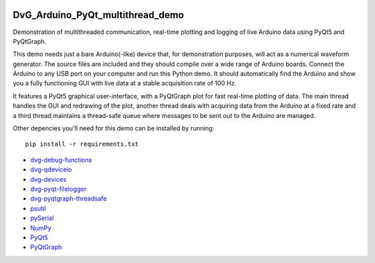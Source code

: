 .. image:: https://travis-ci.org/Dennis-van-Gils/DvG_Arduino_PyQt_multithread_demo.svg?branch=master
    :target: https://travis-ci.org/Dennis-van-Gils/DvG_Arduino_PyQt_multithread_demo
.. image:: https://requires.io/github/Dennis-van-Gils/DvG_Arduino_PyQt_multithread_demo/requirements.svg?branch=master
    :target: https://requires.io/github/Dennis-van-Gils/DvG_Arduino_PyQt_multithread_demo/requirements/?branch=master
    :alt: Requirements Status
.. image:: https://img.shields.io/badge/code%20style-black-000000.svg
    :target: https://github.com/psf/black
.. image:: https://img.shields.io/badge/License-MIT-purple.svg
    :target: https://github.com/Dennis-van-Gils/DvG_Arduino_PyQt_multithread_demo/blob/master/LICENSE.txt

DvG_Arduino_PyQt_multithread_demo
=================================

Demonstration of multithreaded communication, real-time plotting and logging of live Arduino data using PyQt5 and PyQtGraph.

This demo needs just a bare Arduino(-like) device that, for demonstration purposes, will act as a numerical waveform generator. The source files are included and they should compile over a wide range of Arduino boards. Connect the Arduino to any USB port on your computer and run this Python demo. It should automatically find the Arduino and show you a fully functioning GUI with live data at a stable acquisition rate of 100 Hz.

It features a PyQt5 graphical user-interface, with a PyQtGraph plot for fast real-time plotting of data. The main thread handles the GUI and redrawing of the plot, another thread deals with acquiring data from the Arduino at a fixed rate and a third thread maintains a thread-safe queue where messages to be sent out to the Arduino are managed.

.. image:: /images/Arduino_PyQt_demo_with_multithreading.PNG

Other depencies you'll need for this demo can be installed by running::
  
  pip install -r requirements.txt

* `dvg-debug-functions <https://pypi.org/project/dvg-debug-functions/>`_
* `dvg-qdeviceio <https://pypi.org/project/dvg-qdeviceio/>`_
* `dvg-devices <https://pypi.org/project/dvg-devices/>`_
* `dvg-pyqt-filelogger <https://pypi.org/project/dvg-pyqt-filelogger/>`_
* `dvg-pyqtgraph-threadsafe <https://pypi.org/project/dvg-pyqtgraph-threadsafe/>`_
* `psutil <https://pypi.org/project/psutil/>`_
* `pySerial <https://pypi.org/project/pyserial/>`_
* `NumPy <http://www.numpy.org/>`_
* `PyQt5 <https://pypi.org/project/PyQt5/>`_
* `PyQtGraph <http://pyqtgraph.org/>`_
